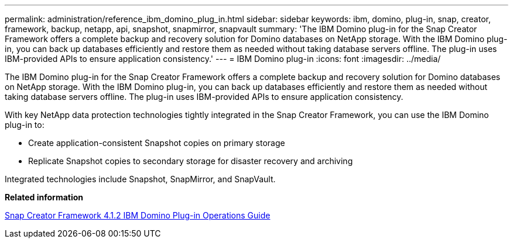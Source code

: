 ---
permalink: administration/reference_ibm_domino_plug_in.html
sidebar: sidebar
keywords: ibm, domino, plug-in, snap, creator, framework, backup, netapp, api, snapshot, snapmirror, snapvault
summary: 'The IBM Domino plug-in for the Snap Creator Framework offers a complete backup and recovery solution for Domino databases on NetApp storage. With the IBM Domino plug-in, you can back up databases efficiently and restore them as needed without taking database servers offline. The plug-in uses IBM-provided APIs to ensure application consistency.'
---
= IBM Domino plug-in
:icons: font
:imagesdir: ../media/

[.lead]
The IBM Domino plug-in for the Snap Creator Framework offers a complete backup and recovery solution for Domino databases on NetApp storage. With the IBM Domino plug-in, you can back up databases efficiently and restore them as needed without taking database servers offline. The plug-in uses IBM-provided APIs to ensure application consistency.

With key NetApp data protection technologies tightly integrated in the Snap Creator Framework, you can use the IBM Domino plug-in to:

* Create application-consistent Snapshot copies on primary storage
* Replicate Snapshot copies to secondary storage for disaster recovery and archiving

Integrated technologies include Snapshot, SnapMirror, and SnapVault.

*Related information*

https://library.netapp.com/ecm/ecm_download_file/ECMP12422115[Snap Creator Framework 4.1.2 IBM Domino Plug-in Operations Guide]
